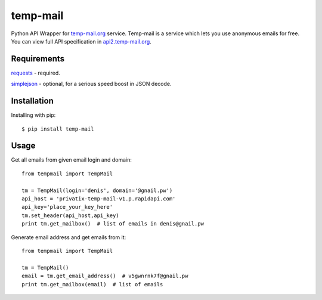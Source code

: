 temp-mail
=========

Python API Wrapper for `temp-mail.org <https://temp-mail.org/>`_ service. Temp-mail is a service which lets you use anonymous emails for free. You can view full API specification in `api2.temp-mail.org <http://api2.temp-mail.org/>`_.

Requirements
------------

`requests <https://crate.io/packages/requests/>`_ - required.

`simplejson <https://crate.io/packages/simplejson/>`_ - optional, for a serious speed boost in JSON decode.

Installation
------------

Installing with pip::

    $ pip install temp-mail

Usage
-----

Get all emails from given email login and domain::

    from tempmail import TempMail

    tm = TempMail(login='denis', domain='@gnail.pw')
    api_host = 'privatix-temp-mail-v1.p.rapidapi.com'
    api_key='place_your_key_here'
    tm.set_header(api_host,api_key)
    print tm.get_mailbox()  # list of emails in denis@gnail.pw

Generate email address and get emails from it::

    from tempmail import TempMail

    tm = TempMail()
    email = tm.get_email_address()  # v5gwnrnk7f@gnail.pw
    print tm.get_mailbox(email)  # list of emails


.. image:: https://d2weczhvl823v0.cloudfront.net/saippuakauppias/temp-mail/trend.png
   :alt: Bitdeli badge
   :target: https://bitdeli.com/free

